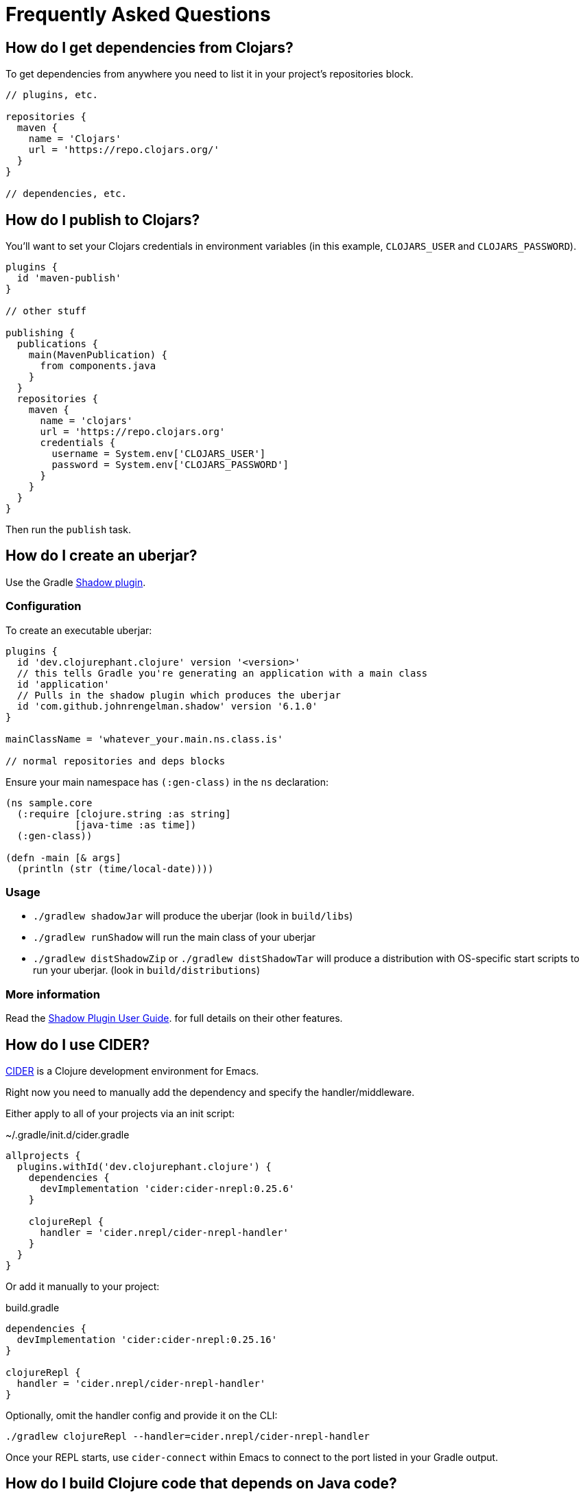 = Frequently Asked Questions

== How do I get dependencies from Clojars?

To get dependencies from anywhere you need to list it in your project's repositories block.

[source, groovy]
----
// plugins, etc.

repositories {
  maven {
    name = 'Clojars'
    url = 'https://repo.clojars.org/'
  }
}

// dependencies, etc.
----

== How do I publish to Clojars?

You'll want to set your Clojars credentials in environment variables (in this example, `CLOJARS_USER` and `CLOJARS_PASSWORD`).

[source, groovy]
----
plugins {
  id 'maven-publish'
}

// other stuff

publishing {
  publications {
    main(MavenPublication) {
      from components.java
    }
  }
  repositories {
    maven {
      name = 'clojars'
      url = 'https://repo.clojars.org'
      credentials {
        username = System.env['CLOJARS_USER']
        password = System.env['CLOJARS_PASSWORD']
      }
    }
  }
}
----

Then run the `publish` task.

== How do I create an uberjar?

Use the Gradle link:http://imperceptiblethoughts.com/shadow/[Shadow plugin].

=== Configuration

To create an executable uberjar:

[source, groovy]
----
plugins {
  id 'dev.clojurephant.clojure' version '<version>'
  // this tells Gradle you're generating an application with a main class
  id 'application'
  // Pulls in the shadow plugin which produces the uberjar
  id 'com.github.johnrengelman.shadow' version '6.1.0'
}

mainClassName = 'whatever_your.main.ns.class.is'

// normal repositories and deps blocks
----

Ensure your main namespace has `(:gen-class)` in the `ns` declaration:

[source, clojure]
----
(ns sample.core
  (:require [clojure.string :as string]
            [java-time :as time])
  (:gen-class))

(defn -main [& args]
  (println (str (time/local-date))))

----

=== Usage

* `./gradlew shadowJar` will produce the uberjar (look in `build/libs`)
* `./gradlew runShadow` will run the main class of your uberjar
* `./gradlew distShadowZip` or `./gradlew distShadowTar` will produce a distribution with OS-specific start scripts to run your uberjar. (look in `build/distributions`)

=== More information

Read the link:http://imperceptiblethoughts.com/shadow/[Shadow Plugin User Guide]. for full details on their other features.

== How do I use CIDER?

link:https://cider.readthedocs.io/en/latest/[CIDER] is a Clojure development environment for Emacs.

Right now you need to manually add the dependency and specify the handler/middleware.

Either apply to all of your projects via an init script:

.~/.gradle/init.d/cider.gradle
[source, groovy]
----
allprojects {
  plugins.withId('dev.clojurephant.clojure') {
    dependencies {
      devImplementation 'cider:cider-nrepl:0.25.6'
    }

    clojureRepl {
      handler = 'cider.nrepl/cider-nrepl-handler'
    }
  }
}
----

Or add it manually to your project:

.build.gradle
[source, groovy]
----
dependencies {
  devImplementation 'cider:cider-nrepl:0.25.16'
}

clojureRepl {
  handler = 'cider.nrepl/cider-nrepl-handler'
}
----

Optionally, omit the handler config and provide it on the CLI:

----
./gradlew clojureRepl --handler=cider.nrepl/cider-nrepl-handler
----

Once your REPL starts, use `cider-connect` within Emacs to connect to the port listed in your Gradle output.

== How do I build Clojure code that depends on Java code?

You can compile Clojure code that depends on Java out of the box. Just put your
Java code in the same source set as the Clojure code:

----
<project>/
  src/
    main/
      java/
        sample_java/
          Sample.java
      clojure/
        sample_clojure/
          core.clj
----

== How do I build Java code that depends on Clojure code?

This requires introducing another source set for the Clojure code.

----
<project>/
  src/
    main/
      java/
        sample_java/
          Sample.java
    pre/
      clojure/
        sample_clojure/
          core.clj
----

.build.gradle
[source, groovy]
----
// plugins, etc...

sourceSets {
  pre
  main.compileClasspath += pre.output
}

configurations {
  preImplementation.extendsFrom implementation
}

// dependencies, etc...
----

NOTE: you could be more thorough in your configuration to get all of the
configurations to line up consistently, but this covers the main use case.
